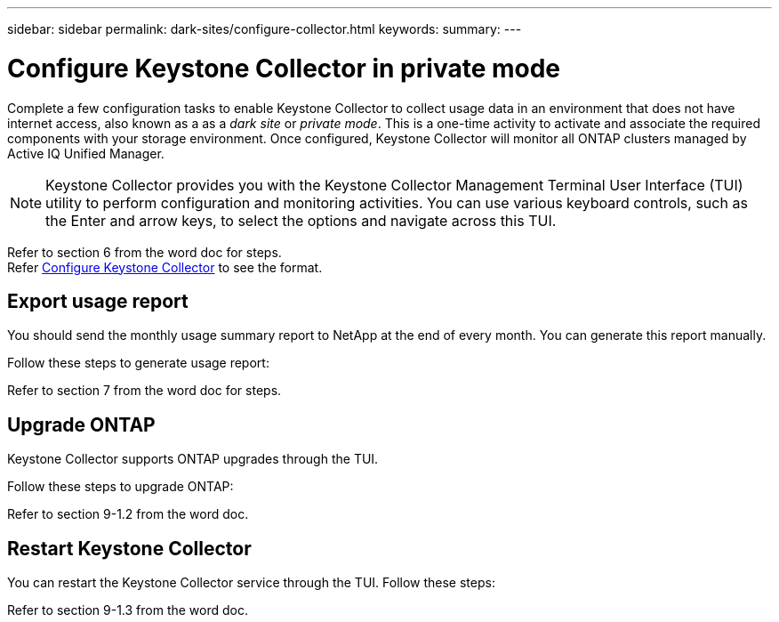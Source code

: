 ---
sidebar: sidebar
permalink: dark-sites/configure-collector.html
keywords: 
summary: 
---

= Configure Keystone Collector in private mode
:hardbreaks:
:nofooter:
:icons: font
:linkattrs:
:imagesdir: ../media/

[.lead]
Complete a few configuration tasks to enable Keystone Collector to collect usage data in an environment that does not have internet access, also known as a as a _dark site_ or _private mode_. This is a one-time activity to activate and associate the required components with your storage environment.  Once configured, Keystone Collector will monitor all ONTAP clusters managed by Active IQ Unified Manager.

NOTE: Keystone Collector provides you with the Keystone Collector Management Terminal User Interface (TUI) utility to perform configuration and monitoring activities. You can use various keyboard controls, such as the Enter and arrow keys, to select the options and navigate across this TUI.

Refer to section 6 from the word doc for steps.
Refer link:https://docs.netapp.com/us-en/keystone-staas/installation/configuration.html[Configure Keystone Collector] to see the format.

== Export usage report
You should send the monthly usage summary report to NetApp at the end of every month. You can generate this report manually.

Follow these steps to generate usage report:

Refer to section 7 from the word doc for steps.

== Upgrade ONTAP
Keystone Collector supports ONTAP upgrades through the TUI. 

Follow these steps to upgrade ONTAP:

Refer to section 9-1.2 from the word doc.

== Restart Keystone Collector
You can restart the Keystone Collector service through the TUI. Follow these steps:

Refer to section 9-1.3 from the word doc.

